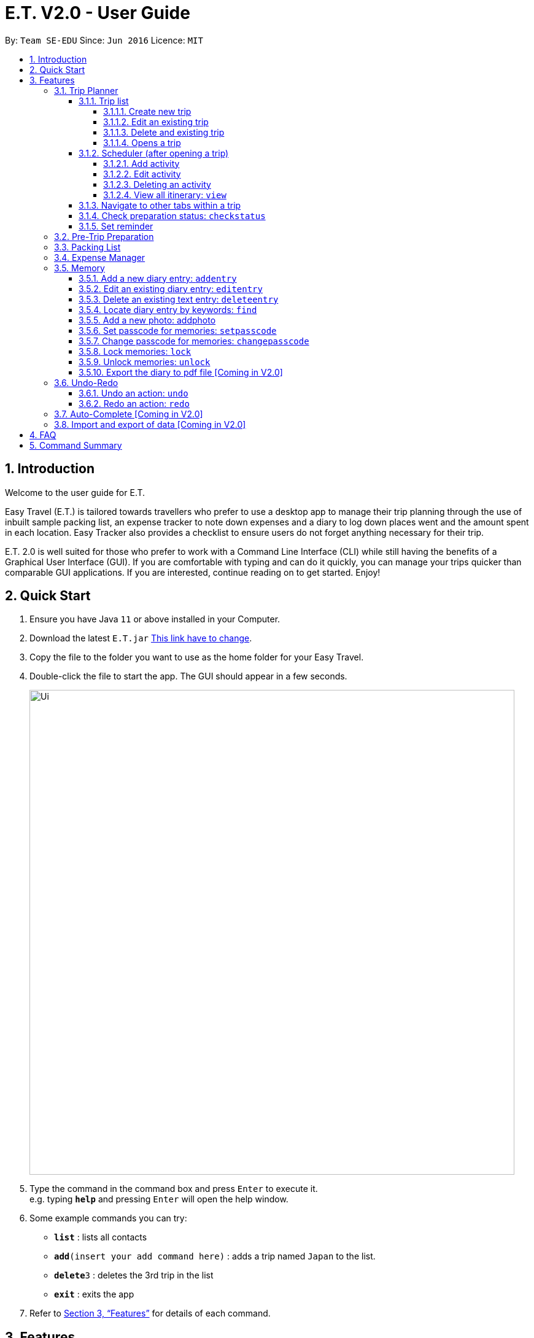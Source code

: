 = E.T. V2.0 - User Guide
:site-section: UserGuide
:toc:
:toclevels: 4
:toc-title:
:toc-placement: preamble
:sectnums:
:sectnumlevels: 5
:imagesDir: images
:stylesDir: stylesheets
:xrefstyle: full
:experimental:
ifdef::env-github[]
:tip-caption: :bulb:
:note-caption: :information_source:
endif::[]
:repoURL: https://github.com/se-edu/addressbook-level3

By: `Team SE-EDU`      Since: `Jun 2016`      Licence: `MIT`

== Introduction

Welcome to the user guide for E.T.

Easy Travel (E.T.) is tailored towards travellers who prefer to use a desktop app to manage their trip planning through the use of inbuilt sample packing list, an expense tracker to note down expenses and a diary to log down places went and the amount spent in each location. Easy Tracker also provides a checklist to ensure users do not forget anything necessary for their trip.

E.T. 2.0 is well suited for those who prefer to work with a Command Line Interface (CLI) while still having the benefits of a Graphical User Interface (GUI). If you are comfortable with typing and can do it quickly, you can manage your trips quicker than comparable GUI applications. If you are interested, continue reading on to get started. Enjoy!

== Quick Start

.  Ensure you have Java `11` or above installed in your Computer.
.  Download the latest `E.T.jar` link:{repoURL}/releases[This link have to change].
.  Copy the file to the folder you want to use as the home folder for your Easy Travel.
.  Double-click the file to start the app. The GUI should appear in a few seconds.

+
image::Ui.png[width="790"]
+
.  Type the command in the command box and press kbd:[Enter] to execute it. +
e.g. typing *`help`* and pressing kbd:[Enter] will open the help window.
.  Some example commands you can try:

* *`list`* : lists all contacts
* **`add`**`(insert your add command here)` : adds a trip named `Japan` to the list.
* **`delete`**`3` : deletes the 3rd trip in the list
* *`exit`* : exits the app

.  Refer to <<Features>> for details of each command.

[[Features]]
== Features

====
*Command Format*


*pass:[<u>TO BE EDITED</u>]*


* Words in `UPPER_CASE` are the parameters to be supplied by the user e.g. in `add n/NAME`, `NAME` is a parameter which can be used as `add n/John Doe`.
* Items in square brackets are optional e.g `n/NAME [t/TAG]` can be used as `n/John Doe t/friend` or as `n/John Doe`.
* Items with `…`​ after them can be used multiple times including zero times e.g. `[t/TAG]...` can be used as `{nbsp}` (i.e. 0 times), `t/friend`, `t/friend t/family` etc.
* Parameters can be in any order e.g. if the command specifies `n/NAME p/PHONE_NUMBER`, `p/PHONE_NUMBER n/NAME` is also acceptable.
====

=== Trip Planner

The main feature of the app. Handles all trip and activity management.

==== Trip list

===== Create new trip
Format: `new NAME start/START_DATE end/END_DATE country/COUNTRY`

[.small]#Example: +
 `new Graduation Trip start/28-09-2020 end/28-10-2020 country/Japan` +
 Creates a new graduation trip starting from 28 September 2020 to 28 October 2020 in the country Japn#
****
 ** start and end date must be a valid date
****

===== Edit an existing trip

Format: `edit INDEX [name/NAME] [start/START_DATE] [end/END_DATE][country/COUNTRY]`

[.small]#Example: +
 `edit 1 name/not a graduation trip country/Singapore` +
 edits the trip 1, changing the name into "not a graduation trip" in the country singapore#

[.small]#Expected output: +
`Trip 1 has been edited`#

===== Delete and existing trip

Format: `delete INDEX`

[.small]#Example: +
`delete 1`#

[.small]#Expected output: +
`Trip 1 has been deleted`#

===== Opens a trip
Format: `open INDEX`

Open the trip fir editing and viewing

[.small]#Example: +
 `open 1` +
 Opens the trip 1#

****
** Index must correspond to a existing trip
****

==== Scheduler (after opening a trip)

Allow users to manage the activities in the trip

===== Add activity
Format: `addactivity DAY name/NAME starttime/START_TIME endtime/END_TIME location/LOCATION`

Adds an activity to the specific day indicated.

[.small]#Example: +
 `addactivity 1 name/Going to the beach starttime/4 endtime/5 location/Hakone` +
 Adds an activity to day 1 named "Going to the beach" which starts from 4 and ends at 5. Location of this activity is Hakone.#

****
** Day cannot exceed the end date
****
===== Edit activity
Format: `editactivity DAY [name/NAME] [starttime/START_TIME] [endtime/END_TIME] [location/LOCATION]`

Edits the activity that is being set previously

[.small]#Example: +
`editactivity 1 name/Go to an aquarium` +
Edits a previously existing activity to be named "Go to an aquarium"#

****
** The activity must exist to be edited
****
===== Deleting an activity

Format: `deleteactivity DAY`


[.small]#Example: +
`deleteactivity 1`#

===== View all itinerary: `view`
Shows the entire itinerary

==== Navigate to other tabs within a trip
Format: `goto TABNAME`


[.small]#TABNAME: `schedule` `pretrip` `packlist` `expense` `diary`#

==== Check preparation status: `checkstatus`
Shows how prepared the user is for the trip

==== Set reminder
Reminds the user to do something at the time

Format: `setreminder event/NAME at/time`

[.small]#Example: +
 `setreminder event/Book tickets at/4` +
 Sets an reminder named "Book tickets" at 4pm.#

=== Pre-Trip Preparation

Adds a person to the address book +
Format: `add n/NAME p/PHONE_NUMBER e/EMAIL a/ADDRESS [t/TAG]...`

[TIP]
A person can have any number of tags (including 0)

Examples:

* `add n/John Doe p/98765432 e/johnd@example.com a/John street, block 123, #01-01`
* `add n/Betsy Crowe t/friend e/betsycrowe@example.com a/Newgate Prison p/1234567 t/criminal`

=== Packing List

Shows a list of all persons in the address book. +
Format: `list`

=== Expense Manager

Edits an existing person in the address book. +
Format: `edit INDEX [n/NAME] [p/PHONE] [e/EMAIL] [a/ADDRESS] [t/TAG]...`

****
* Edits the person at the specified `INDEX`. The index refers to the index number shown in the displayed person list. The index *must be a positive integer* 1, 2, 3, ...
* At least one of the optional fields must be provided.
* Existing values will be updated to the input values.
* When editing tags, the existing tags of the person will be removed i.e adding of tags is not cumulative.
* You can remove all the person's tags by typing `t/` without specifying any tags after it.
****

Examples:

* `edit 1 p/91234567 e/johndoe@example.com` +
Edits the phone number and email address of the 1st person to be `91234567` and `johndoe@example.com` respectively.
* `edit 2 n/Betsy Crower t/` +
Edits the name of the 2nd person to be `Betsy Crower` and clears all existing tags.

=== Memory
Consists of a diary and a photo album to help the user record down meaningful events and memories during the trip.
Each diary and photo album belong to one `Trip` and each diary entry is tagged to a `Day` of the `Trip`.

[WARNING]
One diary can only have up to 1000 diary entries and one photo album can only have up to 100 photos.

==== Add a new diary entry: `addentry`
Adds a new diary entry for a specified `DAY` to the diary of this `Trip`.
A diary entry allows user to write some text in the diary +
Format: `addentry DAY title/TITLE detail/DETAIL [tag/TAG]...`

****
* This command can only be used in the `Memory` tab using the command `goto` in a `Trip`.
****

[TIP]
A diary entry can have any number of tags (including 0)

Example:

* `addentry 2 title/Sky Diving detail/My first sky diving experience. It was both terrifying and exiciting. tag/skydive`

==== Edit an existing diary entry: `editentry`
Edits an existing diary entry at the specified `INDEX`. +
Format: `editentry INDEX [title/TITLE] [detail/DETAIL] [tag/TAG]...`

****
* This command can only be used in the `Memory` tab using the command `goto` in a `Trip`.
* `INDEX` refers to the index number shown in the displayed diary entry list. `INDEX` *must be a positive integer* 1, 2, 3, ...
* At least one of the optional fields must be provided.
* Existing values will be updated to the input values.
* When editing tags, the existing tags of the diary entry will be removed i.e adding of tags is not cumulative.
* You can remove all the diary entry's tags by typing `t/` without specifying any tags after it.
****

Example:

* `editentry 1 title/Breakfast a 5-star hotel` +
Edits the title of the 1st diary entry.
* `editentry 2 tag/`
Clears the tags of the 2nd diary entry.

==== Delete an existing text entry: `deleteentry`
Deletes an existing diary entry at the specified `INDEX`. +
Format: `deleteentry INDEX`

****
* This command can only be used in the `Memory` tab using the command `goto` in a `Trip`.
* `INDEX` refers to the index number shown in the displayed diary entry list. `INDEX` *must be a positive integer* 1, 2, 3, ...
****

Example:

* `deleteentry 10` +
Deletes the 10th diary entry.

==== Locate diary entry by keywords: `find`
Locate existing diary entries by keywords. +
Format: `find KEYWORD [MORE_KEYWORD]...`

****
* This command can only be used in the `Memory` tab using the command `goto` in a `Trip`.
* `KEYWORD` and `MORE_KEYWORD` are case insensitive. e.g *skydive* will match *Skydive*
* The order of the keywords does not matter. e.g. *swim beach* will match *beach swim*
* Both the title and details are searched.
* Partial words will be matched e.g. *sky* will match *skydive*
* Diary entries matching at least one keyword will be returned (i.e. OR search). e.g. *skydive beach* can return *My first skydive experience* and *Swimming at Sanur Beach*
****

==== Add a new photo: addphoto
Adds a new photo to the photo album of this `Trip`.
Format: `addphoto caption/CAPTION path/RELATIVE_PATH_OF_PHOTO`

****
* This command can only be used in the `Memory` tab using the command `goto` in a `Trip`.
* `RELATIVE_PATH_OF_PHOTO` refers to the path from the directory of this application to the photo.
* `RELATIVE_PATH_OF_PHOTO` only accepts a `.png` or `.jpg` image file.
****

Example:

* `addphoto caption/Sanur Beach path/photos/SanurBeach.jpg` +
Adds an image named `SanurBeach.jpg` in the folder named `photos` in the same directory as this application
to the photo album with the caption: "Sanur Beach".

==== Set passcode for memories: `setpasscode`
Set a passcode for the memories tab for user to lock and unlock their data. +
Format: `setpasscode PASSCODE`

****
* This command can only be used in the `Memory` tab using the command `goto` in a `Trip`.
* `PASSCODE` can only be made up of at most 16 alphanumeric characters.
****

[TIP]
For a secure passcode, make sure your passcode is long and contains alphanumeric characters.

[WARNING]
Passcode recovery system will only be implemented in V2.0. If the user forgets the passcode, there is no way to recovery it.

Example:
* `setpasscode l0NgP455w0Rd`

==== Change passcode for memories: `changepasscode`
Change the passcode for the memories tab. +
Format: `changepasscode OLD_PASSCODE NEW_PASSCODE`

****
* This command can only be used in the `Memory` tab using the command `goto` in a `Trip`.
* This command can only be used after setting a passcode for the `Memory` tab using the command `setpasscode`.
* `OLD_PASSCODE` and `NEW_PASSCODE` can only be made up of at most 16 alphanumeric characters each.
****

Example:
* `changepasscode l0NgP455w0Rd l0Ng3rP455w0Rd`

==== Lock memories: `lock`
Locks the ability to view and edit the diary and photo album in the `Memory` tab. +
Format: `lock`

****
* This command can only be used in the `Memory` tab using the command `goto` in a `Trip`.
* This command can only be used after setting a passcode for the `Memory` tab using the command `setpasscode`.
* `lock` will disable all commands related to the `Memory` tab other than the command `unlock`.
****

Example:

* `lock`

==== Unlock memories: `unlock`
Unlocks the restrictions enforced by the command `lock`.
Format: `unlock PASSCODE`

****
* This command can only be used after opening a `Trip` using the command `open`.
* This command can only be used after the `Memory` tab is locked using the command `lock`.
* To unlock the restrictions successfully, `PASSCODE` must be equivalent to the passcode set for the `Memory` tab using the command `setpasscode`.
****

Example:

* `unlock l0Ng3rP455w0Rd` +
Used "l0Ng3rP455w0Rd" as the `PASSCODE` to unlock the restrictions enforced by the command `lock`.

==== Export the diary to pdf file [Coming in V2.0]

=== Undo-Redo
Allows the user to revert their actions quickly and conveniently.

==== Undo an action: `undo`
Undo an undoable command entered by the user. +
Format: `undo`

Example:

* `undo`

==== Redo an action: `redo`
Redo an undone action after using the command `undo`. +
Format: `redo`

Example:

* `redo`

=== Auto-Complete [Coming in V2.0]

=== Import and export of data [Coming in V2.0]

== FAQ
*pass:[<u>TO BE EDITED</u>]*

*Q*: How do I transfer my data to another Computer? +
*A*: Install the app in the other computer and overwrite the empty data file it creates with the file that contains the data of your previous Address Book folder.

== Command Summary
*pass:[<u>TO BE EDITED</u>]*

* *Add* `add n/NAME p/PHONE_NUMBER e/EMAIL a/ADDRESS [t/TAG]...` +
e.g. `add n/James Ho p/22224444 e/jamesho@example.com a/123, Clementi Rd, 1234665 t/friend t/colleague`
* *Clear* : `clear`
* *Delete* : `delete INDEX` +
e.g. `delete 3`
* *Edit* : `edit INDEX [n/NAME] [p/PHONE_NUMBER] [e/EMAIL] [a/ADDRESS] [t/TAG]...` +
e.g. `edit 2 n/James Lee e/jameslee@example.com`
* *Find* : `find KEYWORD [MORE_KEYWORDS]` +
e.g. `find James Jake`
* *List* : `list`
* *Help* : `help`
